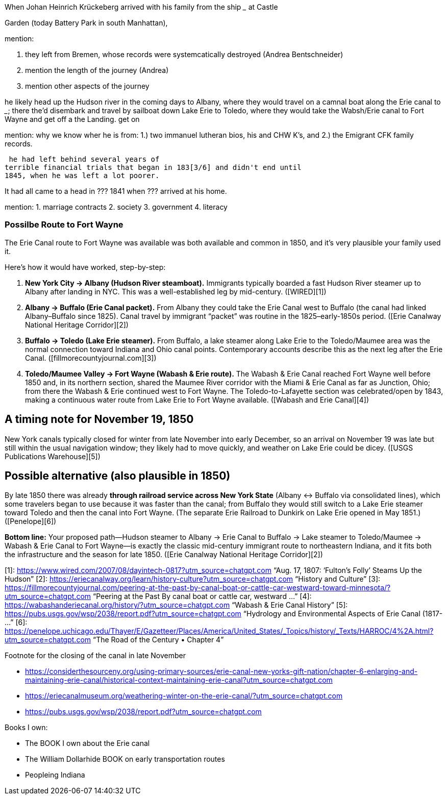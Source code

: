 When Johan Heinrich Krückeberg arrived with his family from the ship _____ at Castle 

[mention the ships name from citation]

Garden (today Battery Park in south Manhattan),

[mention here the obit of CHW K.? that describes they route his famly took 1850 from NYC they took to Fort Wayne]

mention:

1. they left from Bremen, whose records were systemcatically destroyed (Andrea Bentschneider)
2. mention the length of the journey (Andrea)
3. mention other aspects of the journey

he likely head  up the Hudson river in the coming days to
Albany, where they would travel on a camnal boat along the Erie canal to _____; there the'd disembark and
travel by sailboat down Lake Erie to Toledo, where they would take the Wabsh/Erie canal to Fort Wayne and get off a the Landing.
get
on 

mention: why we know wher he is from:
1.) two immanuel lutheran bios, his and CHW K's, and
2.) the Emigrant CFK family records.

[transitions to his fincnacil troubles as described in arhive cawse file 689]

 he had left behind several years of
terrible financial trials that began in 183[3/6] and didn't end until
1845, when he was left a lot poorer. 

It had all came to a head in ??? 1841 when ??? arrived at his home.
  
  
mention: 
1. marriage contracts
2. society
3. government
4. literacy

=== Possilbe Route to Fort Wayne

The Erie Canal route to Fort Wayne was available was both available and common in 1850, and
it’s very plausible your family used it.

Here’s how it would have worked, step-by-step:

[arabic]
. *New York City → Albany (Hudson River steamboat).* Immigrants
typically boarded a fast Hudson River steamer up to Albany after landing
in NYC. This was a well-established leg by mid-century. ([WIRED][1])
. *Albany → Buffalo (Erie Canal packet).* From Albany they could take
the Erie Canal west to Buffalo (the canal had linked Albany–Buffalo
since 1825). Canal travel by immigrant "`packet`" was routine in the
1825–early-1850s period. ([Erie Canalway National Heritage Corridor][2])
. *Buffalo → Toledo (Lake Erie steamer).* From Buffalo, a lake steamer
along Lake Erie to the Toledo/Maumee area was the normal connection
toward Indiana and Ohio canal points. Contemporary accounts describe
this as the next leg after the Erie Canal.
([fillmorecountyjournal.com][3])
. *Toledo/Maumee Valley → Fort Wayne (Wabash & Erie route).* The Wabash
& Erie Canal reached Fort Wayne well before 1850 and, in its northern
section, shared the Maumee River corridor with the Miami & Erie Canal as
far as Junction, Ohio; from there the Wabash & Erie continued west to
Fort Wayne. The Toledo-to-Lafayette section was celebrated/open by 1843,
making a continuous water route from Lake Erie to Fort Wayne available.
([Wabash and Erie Canal][4])

== A timing note for *November 19, 1850*

New York canals typically closed for winter from late November into
early December, so an arrival on November 19 was late but still within
the usual navigation window; they likely had to move quickly, and
weather on Lake Erie could be dicey. ([USGS Publications Warehouse][5])

== Possible alternative (also plausible in 1850)

By late 1850 there was already *through railroad service across New York
State* (Albany ↔ Buffalo via consolidated lines), which some travelers
began to use because it was faster than the canal; from Buffalo they
would still switch to a Lake Erie steamer toward Toledo and then the
canal into Fort Wayne. (The separate Erie Railroad to Dunkirk on Lake
Erie opened in May 1851.) ([Penelope][6])

*Bottom line:* Your proposed path—Hudson steamer to Albany → Erie Canal
to Buffalo → Lake steamer to Toledo/Maumee → Wabash & Erie Canal to Fort
Wayne—is exactly the classic mid-century immigrant route to northeastern
Indiana, and it fits both the infrastructure and the season for late
1850. ([Erie Canalway National Heritage Corridor][2])

[1]: https://www.wired.com/2007/08/dayintech-0817?utm_source=chatgpt.com
"`Aug. 17, 1807: '`Fulton’s Folly`' Steams Up the Hudson`" [2]:
https://eriecanalway.org/learn/history-culture?utm_source=chatgpt.com
"`History and Culture`" [3]:
https://fillmorecountyjournal.com/peering-at-the-past-by-canal-boat-or-cattle-car-westward-toward-minnesota/?utm_source=chatgpt.com
"`Peering at the Past By canal boat or cattle car, westward …`" [4]:
https://wabashanderiecanal.org/history/?utm_source=chatgpt.com "`Wabash
& Erie Canal History`" [5]:
https://pubs.usgs.gov/wsp/2038/report.pdf?utm_source=chatgpt.com
"`Hydrology and Environmental Aspects of Erie Canal (1817- …`" [6]:
https://penelope.uchicago.edu/Thayer/E/Gazetteer/Places/America/United_States/_Topics/history/_Texts/HARROC/4%2A.html?utm_source=chatgpt.com
"`The Road of the Century • Chapter 4`"

Footnote for the closing of the canal in late November

* https://considerthesourceny.org/using-primary-sources/erie-canal-new-yorks-gift-nation/chapter-6-enlarging-and-maintaining-erie-canal/historical-context-maintaining-erie-canal?utm_source=chatgpt.com
* https://eriecanalmuseum.org/weathering-winter-on-the-erie-canal/?utm_source=chatgpt.com
* https://pubs.usgs.gov/wsp/2038/report.pdf?utm_source=chatgpt.com

Books I own:

* The BOOK I own about the Erie canal
* The William Dollarhide BOOK on early transportation routes
* Peopleing Indiana

